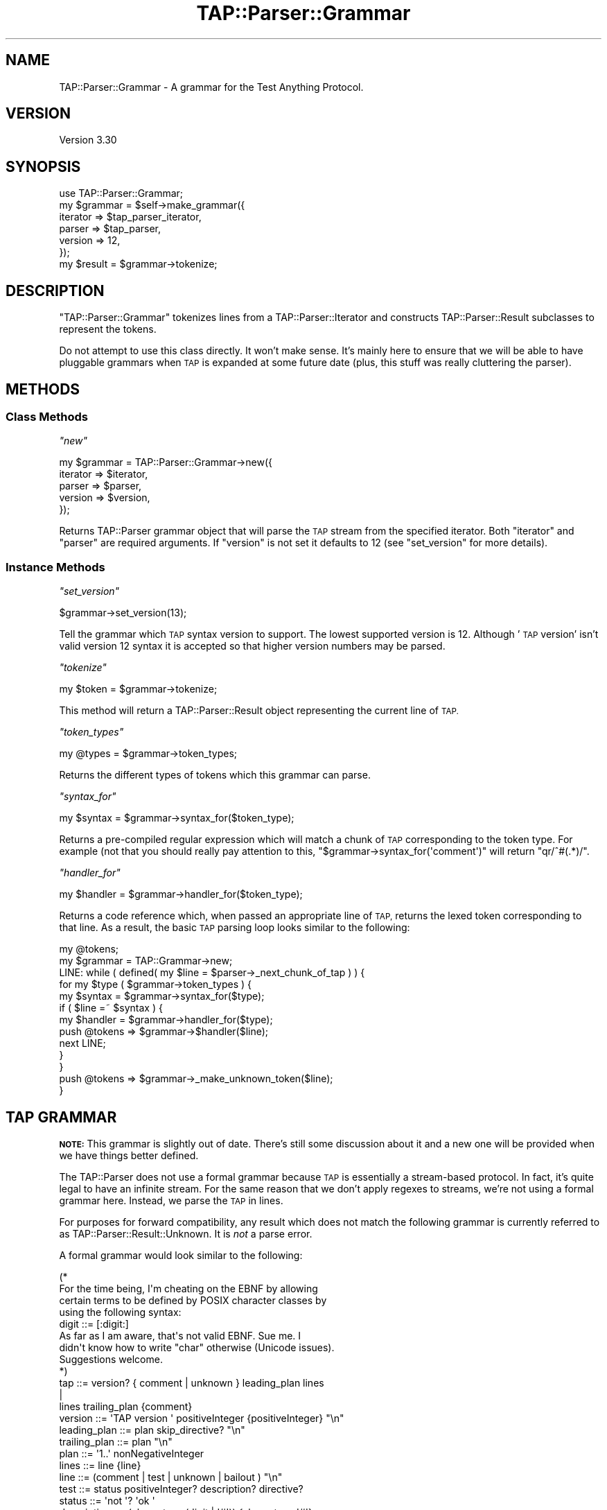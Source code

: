 .\" Automatically generated by Pod::Man 2.27 (Pod::Simple 3.28)
.\"
.\" Standard preamble:
.\" ========================================================================
.de Sp \" Vertical space (when we can't use .PP)
.if t .sp .5v
.if n .sp
..
.de Vb \" Begin verbatim text
.ft CW
.nf
.ne \\$1
..
.de Ve \" End verbatim text
.ft R
.fi
..
.\" Set up some character translations and predefined strings.  \*(-- will
.\" give an unbreakable dash, \*(PI will give pi, \*(L" will give a left
.\" double quote, and \*(R" will give a right double quote.  \*(C+ will
.\" give a nicer C++.  Capital omega is used to do unbreakable dashes and
.\" therefore won't be available.  \*(C` and \*(C' expand to `' in nroff,
.\" nothing in troff, for use with C<>.
.tr \(*W-
.ds C+ C\v'-.1v'\h'-1p'\s-2+\h'-1p'+\s0\v'.1v'\h'-1p'
.ie n \{\
.    ds -- \(*W-
.    ds PI pi
.    if (\n(.H=4u)&(1m=24u) .ds -- \(*W\h'-12u'\(*W\h'-12u'-\" diablo 10 pitch
.    if (\n(.H=4u)&(1m=20u) .ds -- \(*W\h'-12u'\(*W\h'-8u'-\"  diablo 12 pitch
.    ds L" ""
.    ds R" ""
.    ds C` ""
.    ds C' ""
'br\}
.el\{\
.    ds -- \|\(em\|
.    ds PI \(*p
.    ds L" ``
.    ds R" ''
.    ds C`
.    ds C'
'br\}
.\"
.\" Escape single quotes in literal strings from groff's Unicode transform.
.ie \n(.g .ds Aq \(aq
.el       .ds Aq '
.\"
.\" If the F register is turned on, we'll generate index entries on stderr for
.\" titles (.TH), headers (.SH), subsections (.SS), items (.Ip), and index
.\" entries marked with X<> in POD.  Of course, you'll have to process the
.\" output yourself in some meaningful fashion.
.\"
.\" Avoid warning from groff about undefined register 'F'.
.de IX
..
.nr rF 0
.if \n(.g .if rF .nr rF 1
.if (\n(rF:(\n(.g==0)) \{
.    if \nF \{
.        de IX
.        tm Index:\\$1\t\\n%\t"\\$2"
..
.        if !\nF==2 \{
.            nr % 0
.            nr F 2
.        \}
.    \}
.\}
.rr rF
.\"
.\" Accent mark definitions (@(#)ms.acc 1.5 88/02/08 SMI; from UCB 4.2).
.\" Fear.  Run.  Save yourself.  No user-serviceable parts.
.    \" fudge factors for nroff and troff
.if n \{\
.    ds #H 0
.    ds #V .8m
.    ds #F .3m
.    ds #[ \f1
.    ds #] \fP
.\}
.if t \{\
.    ds #H ((1u-(\\\\n(.fu%2u))*.13m)
.    ds #V .6m
.    ds #F 0
.    ds #[ \&
.    ds #] \&
.\}
.    \" simple accents for nroff and troff
.if n \{\
.    ds ' \&
.    ds ` \&
.    ds ^ \&
.    ds , \&
.    ds ~ ~
.    ds /
.\}
.if t \{\
.    ds ' \\k:\h'-(\\n(.wu*8/10-\*(#H)'\'\h"|\\n:u"
.    ds ` \\k:\h'-(\\n(.wu*8/10-\*(#H)'\`\h'|\\n:u'
.    ds ^ \\k:\h'-(\\n(.wu*10/11-\*(#H)'^\h'|\\n:u'
.    ds , \\k:\h'-(\\n(.wu*8/10)',\h'|\\n:u'
.    ds ~ \\k:\h'-(\\n(.wu-\*(#H-.1m)'~\h'|\\n:u'
.    ds / \\k:\h'-(\\n(.wu*8/10-\*(#H)'\z\(sl\h'|\\n:u'
.\}
.    \" troff and (daisy-wheel) nroff accents
.ds : \\k:\h'-(\\n(.wu*8/10-\*(#H+.1m+\*(#F)'\v'-\*(#V'\z.\h'.2m+\*(#F'.\h'|\\n:u'\v'\*(#V'
.ds 8 \h'\*(#H'\(*b\h'-\*(#H'
.ds o \\k:\h'-(\\n(.wu+\w'\(de'u-\*(#H)/2u'\v'-.3n'\*(#[\z\(de\v'.3n'\h'|\\n:u'\*(#]
.ds d- \h'\*(#H'\(pd\h'-\w'~'u'\v'-.25m'\f2\(hy\fP\v'.25m'\h'-\*(#H'
.ds D- D\\k:\h'-\w'D'u'\v'-.11m'\z\(hy\v'.11m'\h'|\\n:u'
.ds th \*(#[\v'.3m'\s+1I\s-1\v'-.3m'\h'-(\w'I'u*2/3)'\s-1o\s+1\*(#]
.ds Th \*(#[\s+2I\s-2\h'-\w'I'u*3/5'\v'-.3m'o\v'.3m'\*(#]
.ds ae a\h'-(\w'a'u*4/10)'e
.ds Ae A\h'-(\w'A'u*4/10)'E
.    \" corrections for vroff
.if v .ds ~ \\k:\h'-(\\n(.wu*9/10-\*(#H)'\s-2\u~\d\s+2\h'|\\n:u'
.if v .ds ^ \\k:\h'-(\\n(.wu*10/11-\*(#H)'\v'-.4m'^\v'.4m'\h'|\\n:u'
.    \" for low resolution devices (crt and lpr)
.if \n(.H>23 .if \n(.V>19 \
\{\
.    ds : e
.    ds 8 ss
.    ds o a
.    ds d- d\h'-1'\(ga
.    ds D- D\h'-1'\(hy
.    ds th \o'bp'
.    ds Th \o'LP'
.    ds ae ae
.    ds Ae AE
.\}
.rm #[ #] #H #V #F C
.\" ========================================================================
.\"
.IX Title "TAP::Parser::Grammar 3"
.TH TAP::Parser::Grammar 3 "2013-11-12" "perl v5.18.2" "User Contributed Perl Documentation"
.\" For nroff, turn off justification.  Always turn off hyphenation; it makes
.\" way too many mistakes in technical documents.
.if n .ad l
.nh
.SH "NAME"
TAP::Parser::Grammar \- A grammar for the Test Anything Protocol.
.SH "VERSION"
.IX Header "VERSION"
Version 3.30
.SH "SYNOPSIS"
.IX Header "SYNOPSIS"
.Vb 6
\&  use TAP::Parser::Grammar;
\&  my $grammar = $self\->make_grammar({
\&    iterator => $tap_parser_iterator,
\&    parser   => $tap_parser,
\&    version  => 12,
\&  });
\&
\&  my $result = $grammar\->tokenize;
.Ve
.SH "DESCRIPTION"
.IX Header "DESCRIPTION"
\&\f(CW\*(C`TAP::Parser::Grammar\*(C'\fR tokenizes lines from a TAP::Parser::Iterator and
constructs TAP::Parser::Result subclasses to represent the tokens.
.PP
Do not attempt to use this class directly.  It won't make sense.  It's mainly
here to ensure that we will be able to have pluggable grammars when \s-1TAP\s0 is
expanded at some future date (plus, this stuff was really cluttering the
parser).
.SH "METHODS"
.IX Header "METHODS"
.SS "Class Methods"
.IX Subsection "Class Methods"
\fI\f(CI\*(C`new\*(C'\fI\fR
.IX Subsection "new"
.PP
.Vb 5
\&  my $grammar = TAP::Parser::Grammar\->new({
\&      iterator => $iterator,
\&      parser   => $parser,
\&      version  => $version,
\&  });
.Ve
.PP
Returns TAP::Parser grammar object that will parse the \s-1TAP\s0 stream from the
specified iterator.  Both \f(CW\*(C`iterator\*(C'\fR and \f(CW\*(C`parser\*(C'\fR are required arguments.
If \f(CW\*(C`version\*(C'\fR is not set it defaults to \f(CW12\fR (see \*(L"set_version\*(R" for more
details).
.SS "Instance Methods"
.IX Subsection "Instance Methods"
\fI\f(CI\*(C`set_version\*(C'\fI\fR
.IX Subsection "set_version"
.PP
.Vb 1
\&  $grammar\->set_version(13);
.Ve
.PP
Tell the grammar which \s-1TAP\s0 syntax version to support. The lowest
supported version is 12. Although '\s-1TAP\s0 version' isn't valid version 12
syntax it is accepted so that higher version numbers may be parsed.
.PP
\fI\f(CI\*(C`tokenize\*(C'\fI\fR
.IX Subsection "tokenize"
.PP
.Vb 1
\&  my $token = $grammar\->tokenize;
.Ve
.PP
This method will return a TAP::Parser::Result object representing the
current line of \s-1TAP.\s0
.PP
\fI\f(CI\*(C`token_types\*(C'\fI\fR
.IX Subsection "token_types"
.PP
.Vb 1
\&  my @types = $grammar\->token_types;
.Ve
.PP
Returns the different types of tokens which this grammar can parse.
.PP
\fI\f(CI\*(C`syntax_for\*(C'\fI\fR
.IX Subsection "syntax_for"
.PP
.Vb 1
\&  my $syntax = $grammar\->syntax_for($token_type);
.Ve
.PP
Returns a pre-compiled regular expression which will match a chunk of \s-1TAP\s0
corresponding to the token type.  For example (not that you should really pay
attention to this, \f(CW\*(C`$grammar\->syntax_for(\*(Aqcomment\*(Aq)\*(C'\fR will return
\&\f(CW\*(C`qr/^#(.*)/\*(C'\fR.
.PP
\fI\f(CI\*(C`handler_for\*(C'\fI\fR
.IX Subsection "handler_for"
.PP
.Vb 1
\&  my $handler = $grammar\->handler_for($token_type);
.Ve
.PP
Returns a code reference which, when passed an appropriate line of \s-1TAP,\s0
returns the lexed token corresponding to that line.  As a result, the basic
\&\s-1TAP\s0 parsing loop looks similar to the following:
.PP
.Vb 10
\& my @tokens;
\& my $grammar = TAP::Grammar\->new;
\& LINE: while ( defined( my $line = $parser\->_next_chunk_of_tap ) ) {
\&     for my $type ( $grammar\->token_types ) {
\&         my $syntax  = $grammar\->syntax_for($type);
\&         if ( $line =~ $syntax ) {
\&             my $handler = $grammar\->handler_for($type);
\&             push @tokens => $grammar\->$handler($line);
\&             next LINE;
\&         }
\&     }
\&     push @tokens => $grammar\->_make_unknown_token($line);
\& }
.Ve
.SH "TAP GRAMMAR"
.IX Header "TAP GRAMMAR"
\&\fB\s-1NOTE:\s0\fR  This grammar is slightly out of date.  There's still some discussion
about it and a new one will be provided when we have things better defined.
.PP
The TAP::Parser does not use a formal grammar because \s-1TAP\s0 is essentially a
stream-based protocol.  In fact, it's quite legal to have an infinite stream.
For the same reason that we don't apply regexes to streams, we're not using a
formal grammar here.  Instead, we parse the \s-1TAP\s0 in lines.
.PP
For purposes for forward compatibility, any result which does not match the
following grammar is currently referred to as
TAP::Parser::Result::Unknown.  It is \fInot\fR a parse error.
.PP
A formal grammar would look similar to the following:
.PP
.Vb 4
\& (*
\&     For the time being, I\*(Aqm cheating on the EBNF by allowing
\&     certain terms to be defined by POSIX character classes by
\&     using the following syntax:
\&
\&       digit ::= [:digit:]
\&
\&     As far as I am aware, that\*(Aqs not valid EBNF.  Sue me.  I
\&     didn\*(Aqt know how to write "char" otherwise (Unicode issues).
\&     Suggestions welcome.
\& *)
\&
\& tap            ::= version? { comment | unknown } leading_plan lines
\&                    |
\&                    lines trailing_plan {comment}
\&
\& version        ::= \*(AqTAP version \*(Aq positiveInteger {positiveInteger} "\en"
\&
\& leading_plan   ::= plan skip_directive? "\en"
\&
\& trailing_plan  ::= plan "\en"
\&
\& plan           ::= \*(Aq1..\*(Aq nonNegativeInteger
\&
\& lines          ::= line {line}
\&
\& line           ::= (comment | test | unknown | bailout ) "\en"
\&
\& test           ::= status positiveInteger? description? directive?
\&
\& status         ::= \*(Aqnot \*(Aq? \*(Aqok \*(Aq
\&
\& description    ::= (character \- (digit | \*(Aq#\*(Aq)) {character \- \*(Aq#\*(Aq}
\&
\& directive      ::= todo_directive | skip_directive
\&
\& todo_directive ::= hash_mark \*(AqTODO\*(Aq \*(Aq \*(Aq {character}
\&
\& skip_directive ::= hash_mark \*(AqSKIP\*(Aq \*(Aq \*(Aq {character}
\&
\& comment        ::= hash_mark {character}
\&
\& hash_mark      ::= \*(Aq#\*(Aq {\*(Aq \*(Aq}
\&
\& bailout        ::= \*(AqBail out!\*(Aq {character}
\&
\& unknown        ::= { (character \- "\en") }
\&
\& (* POSIX character classes and other terminals *)
\&
\& digit              ::= [:digit:]
\& character          ::= ([:print:] \- "\en")
\& positiveInteger    ::= ( digit \- \*(Aq0\*(Aq ) {digit}
\& nonNegativeInteger ::= digit {digit}
.Ve
.SH "SUBCLASSING"
.IX Header "SUBCLASSING"
Please see \*(L"\s-1SUBCLASSING\*(R"\s0 in TAP::Parser for a subclassing overview.
.PP
If you \fIreally\fR want to subclass TAP::Parser's grammar the best thing to
do is read through the code.  There's no easy way of summarizing it here.
.SH "SEE ALSO"
.IX Header "SEE ALSO"
TAP::Object,
TAP::Parser,
TAP::Parser::Iterator,
TAP::Parser::Result,
